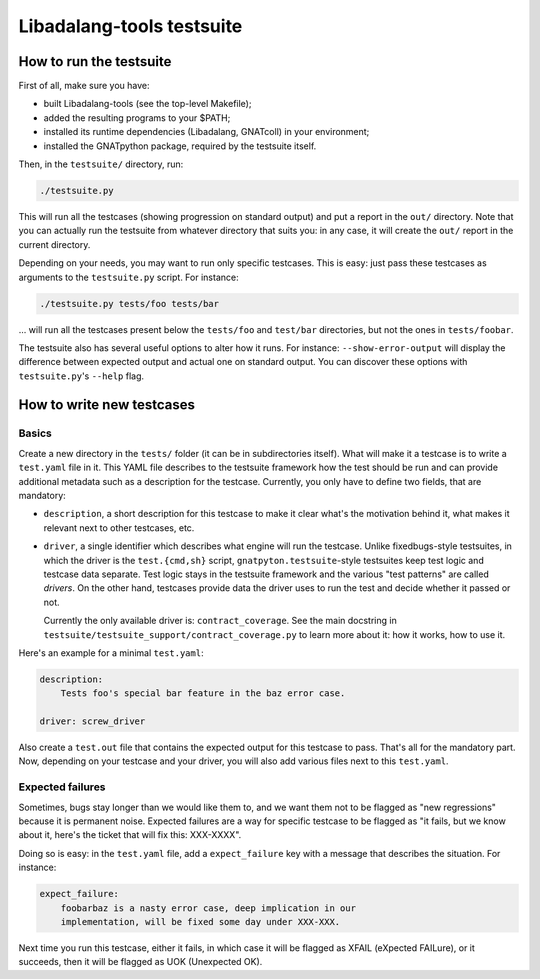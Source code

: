 Libadalang-tools testsuite
##########################

How to run the testsuite
========================

First of all, make sure you have:

* built Libadalang-tools (see the top-level Makefile);
* added the resulting programs to your $PATH;
* installed its runtime dependencies (Libadalang, GNATcoll) in your
  environment;
* installed the GNATpython package, required by the testsuite itself.

Then, in the ``testsuite/`` directory, run:

.. code-block:: text

    ./testsuite.py

This will run all the testcases (showing progression on standard output) and
put a report in the ``out/`` directory. Note that you can actually run the
testsuite from whatever directory that suits you: in any case, it will create
the ``out/`` report in the current directory.

Depending on your needs, you may want to run only specific testcases. This is
easy: just pass these testcases as arguments to the ``testsuite.py`` script.
For instance:

.. code-block:: text

    ./testsuite.py tests/foo tests/bar

... will run all the testcases present below the ``tests/foo`` and ``test/bar``
directories, but not the ones in ``tests/foobar``.

The testsuite also has several useful options to alter how it runs. For
instance: ``--show-error-output`` will display the difference between expected
output and actual one on standard output. You can discover these options with
``testsuite.py``'s ``--help`` flag.


How to write new testcases
==========================

Basics
------

Create a new directory in the ``tests/`` folder (it can be in subdirectories
itself). What will make it a testcase is to write a ``test.yaml`` file in it.
This YAML file describes to the testsuite framework how the test should be run
and can provide additional metadata such as a description for the testcase.
Currently, you only have to define two fields, that are mandatory:

* ``description``, a short description for this testcase to make it
  clear what's the motivation behind it, what makes it relevant next to other
  testcases, etc.

* ``driver``, a single identifier which describes what engine will run the
  testcase. Unlike fixedbugs-style testsuites, in which the driver is the
  ``test.{cmd,sh}`` script, ``gnatpyton.testsuite``-style testsuites keep
  test logic and testcase data separate. Test logic stays in the testsuite
  framework and the various "test patterns" are called *drivers*. On the other
  hand, testcases provide data the driver uses to run the test and decide
  whether it passed or not.

  Currently the only available driver is: ``contract_coverage``. See
  the main docstring in ``testsuite/testsuite_support/contract_coverage.py`` to
  learn more about it: how it works, how to use it.

Here's an example for a minimal ``test.yaml``:

.. code-block:: yaml

    description:
        Tests foo's special bar feature in the baz error case.

    driver: screw_driver

Also create a ``test.out`` file that contains the expected output for this
testcase to pass. That's all for the mandatory part. Now, depending on your
testcase and your driver, you will also add various files next to this
``test.yaml``.


Expected failures
-----------------

Sometimes, bugs stay longer than we would like them to, and we want them not to
be flagged as "new regressions" because it is permanent noise. Expected
failures are a way for specific testcase to be flagged as "it fails, but we
know about it, here's the ticket that will fix this: XXX-XXXX".

Doing so is easy: in the ``test.yaml`` file, add a ``expect_failure`` key with
a message that describes the situation. For instance:

.. code-block:: yaml

    expect_failure:
        foobarbaz is a nasty error case, deep implication in our
        implementation, will be fixed some day under XXX-XXX.

Next time you run this testcase, either it fails, in which case it will be flagged as
XFAIL (eXpected FAILure), or it succeeds, then it will be flagged as UOK
(Unexpected OK).
